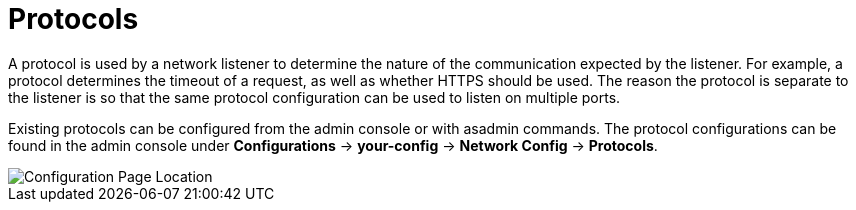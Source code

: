 = Protocols
:page-toclevels: 3

A protocol is used by a network listener to determine the nature of the communication
expected by the listener. For example, a protocol determines the timeout of a request,
as well as whether HTTPS should be used. The reason the protocol is separate to the
listener is so that the same protocol configuration can be used to listen on multiple
ports.

Existing protocols can be configured from the admin console or with asadmin
commands. The protocol configurations can be found in the admin console under
*Configurations* -> *your-config* -> *Network Config* -> *Protocols*.

image::http/protocol-config.png[Configuration Page Location]

